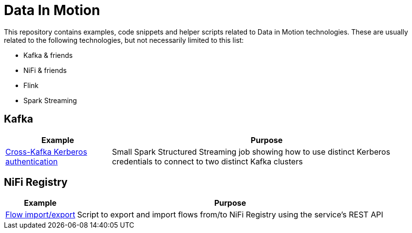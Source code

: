 = Data In Motion

This repository contains examples, code snippets and helper scripts related to Data in Motion technologies. These are usually related to the following technologies, but not necessarily limited to this list:

* Kafka & friends
* NiFi & friends
* Flink
* Spark Streaming

== Kafka

[%autowidth,cols="2",options="header"]
|===
|Example|Purpose

|link:kafka/spark-xkafka-wordcount[Cross-Kafka Kerberos authentication]
|Small Spark Structured Streaming job showing how to use distinct Kerberos credentials to connect to two distinct Kafka clusters

|===

== NiFi Registry

[%autowidth,cols="2",options="header"]
|===
|Example|Purpose

|link:nifi-registry/flow-exp-imp[Flow import/export]
|Script to export and import flows from/to NiFi Registry using the service's REST API

|===
